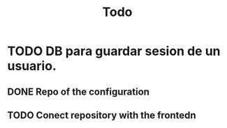 #+title: Todo

* TODO DB para guardar sesion de un usuario.
** DONE Repo of the configuration
** TODO Conect repository with the frontedn
